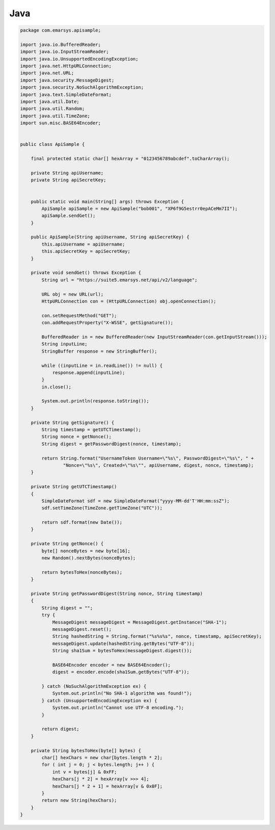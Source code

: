 Java
====

.. code-block:: java

   package com.emarsys.apisample;

   import java.io.BufferedReader;
   import java.io.InputStreamReader;
   import java.io.UnsupportedEncodingException;
   import java.net.HttpURLConnection;
   import java.net.URL;
   import java.security.MessageDigest;
   import java.security.NoSuchAlgorithmException;
   import java.text.SimpleDateFormat;
   import java.util.Date;
   import java.util.Random;
   import java.util.TimeZone;
   import sun.misc.BASE64Encoder;


   public class ApiSample {

       final protected static char[] hexArray = "0123456789abcdef".toCharArray();

       private String apiUsername;
       private String apiSecretKey;


       public static void main(String[] args) throws Exception {
           ApiSample apiSample = new ApiSample("bob001", "XP6f9G5estrr0epACeMm7II");
           apiSample.sendGet();
       }

       public ApiSample(String apiUsername, String apiSecretKey) {
           this.apiUsername = apiUsername;
           this.apiSecretKey = apiSecretKey;
       }

       private void sendGet() throws Exception {
           String url = "https://suite5.emarsys.net/api/v2/language";

           URL obj = new URL(url);
           HttpURLConnection con = (HttpURLConnection) obj.openConnection();

           con.setRequestMethod("GET");
           con.addRequestProperty("X-WSSE", getSignature());

           BufferedReader in = new BufferedReader(new InputStreamReader(con.getInputStream()));
           String inputLine;
           StringBuffer response = new StringBuffer();

           while ((inputLine = in.readLine()) != null) {
               response.append(inputLine);
           }
           in.close();

           System.out.println(response.toString());
       }

       private String getSignature() {
           String timestamp = getUTCTimestamp();
           String nonce = getNonce();
           String digest = getPasswordDigest(nonce, timestamp);

           return String.format("UsernameToken Username=\"%s\", PasswordDigest=\"%s\", " +
                   "Nonce=\"%s\", Created=\"%s\"", apiUsername, digest, nonce, timestamp);
       }

       private String getUTCTimestamp()
       {
           SimpleDateFormat sdf = new SimpleDateFormat("yyyy-MM-dd'T'HH:mm:ssZ");
           sdf.setTimeZone(TimeZone.getTimeZone("UTC"));

           return sdf.format(new Date());
       }

       private String getNonce() {
           byte[] nonceBytes = new byte[16];
           new Random().nextBytes(nonceBytes);

           return bytesToHex(nonceBytes);
       }

       private String getPasswordDigest(String nonce, String timestamp)
       {
           String digest = "";
           try {
               MessageDigest messageDigest = MessageDigest.getInstance("SHA-1");
               messageDigest.reset();
               String hashedString = String.format("%s%s%s", nonce, timestamp, apiSecretKey);
               messageDigest.update(hashedString.getBytes("UTF-8"));
               String sha1Sum = bytesToHex(messageDigest.digest());

               BASE64Encoder encoder = new BASE64Encoder();
               digest = encoder.encode(sha1Sum.getBytes("UTF-8"));

           } catch (NoSuchAlgorithmException ex) {
               System.out.println("No SHA-1 algorithm was found!");
           } catch (UnsupportedEncodingException ex) {
               System.out.println("Cannot use UTF-8 encoding.");
           }

           return digest;
       }

       private String bytesToHex(byte[] bytes) {
           char[] hexChars = new char[bytes.length * 2];
           for ( int j = 0; j < bytes.length; j++ ) {
               int v = bytes[j] & 0xFF;
               hexChars[j * 2] = hexArray[v >>> 4];
               hexChars[j * 2 + 1] = hexArray[v & 0x0F];
           }
           return new String(hexChars);
       }
   }
